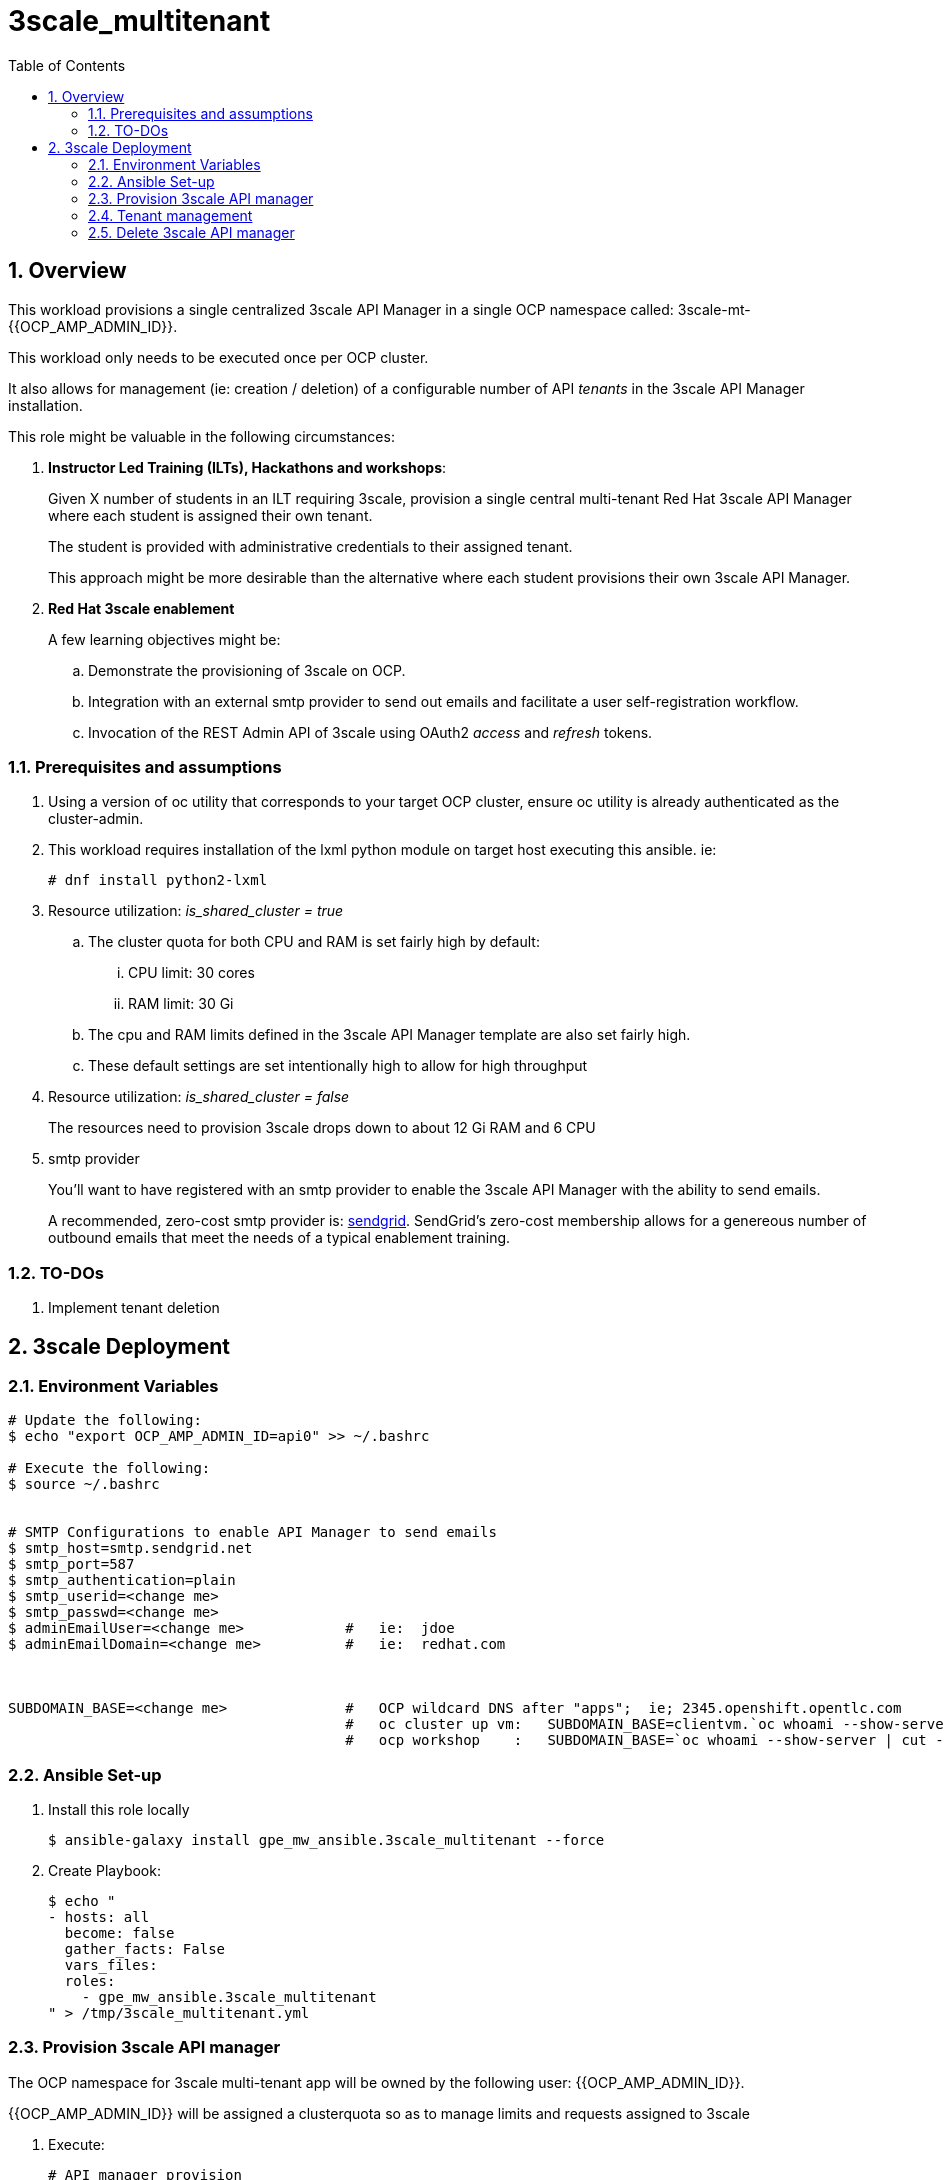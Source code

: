 :scrollbar:
:data-uri:
:toc2:
:linkattrs:

= 3scale_multitenant

:numbered:

== Overview

This workload provisions a single centralized 3scale API Manager in a single OCP namespace called: 3scale-mt-{{OCP_AMP_ADMIN_ID}}.

This workload only needs to be executed once per OCP cluster.

It also allows for management (ie: creation / deletion) of a configurable number of API _tenants_ in the 3scale API Manager installation.

This role might be valuable in the following circumstances:

. *Instructor Led Training (ILTs), Hackathons and workshops*:
+
Given X number of students in an ILT requiring 3scale, provision a single central multi-tenant Red Hat 3scale API Manager where each student is assigned their own tenant.
+
The student is provided with administrative credentials to their assigned tenant.
+
This approach might be more desirable than the alternative where each student provisions their own 3scale API Manager.

. *Red Hat 3scale enablement*
+
A few learning objectives might be:

.. Demonstrate the provisioning of 3scale on OCP.
.. Integration with an external smtp provider to send out emails and facilitate a user self-registration workflow.
.. Invocation of the REST Admin API of 3scale using OAuth2 _access_ and _refresh_ tokens.

=== Prerequisites and assumptions

. Using a version of oc utility that corresponds to your target OCP cluster, ensure oc utility is already authenticated as the cluster-admin.
. This workload requires installation of the lxml python module on target host executing this ansible. ie:
+
-----
# dnf install python2-lxml
-----

. Resource utilization: _is_shared_cluster = true_
.. The cluster quota for both CPU and RAM is set fairly high by default:
... CPU limit:  30 cores
... RAM limit:  30 Gi
.. The cpu and RAM limits defined in the 3scale API Manager template are also set fairly high. 
.. These default settings are set intentionally high to allow for high throughput
. Resource utilization: _is_shared_cluster = false_
+
The resources need to provision 3scale drops down to about 12 Gi RAM and 6 CPU

. smtp provider
+
You'll want to have registered with an smtp provider to enable the 3scale API Manager with the ability to send emails.
+
A recommended, zero-cost smtp provider is:   link:https://www.sendgrid.com[sendgrid].
SendGrid's zero-cost membership allows for a genereous number of outbound emails that meet the needs of a typical enablement training.

=== TO-DOs

. Implement tenant deletion


== 3scale Deployment

=== Environment Variables

-----
# Update the following:
$ echo "export OCP_AMP_ADMIN_ID=api0" >> ~/.bashrc

# Execute the following:
$ source ~/.bashrc


# SMTP Configurations to enable API Manager to send emails
$ smtp_host=smtp.sendgrid.net
$ smtp_port=587
$ smtp_authentication=plain
$ smtp_userid=<change me>
$ smtp_passwd=<change me>
$ adminEmailUser=<change me>            #   ie:  jdoe
$ adminEmailDomain=<change me>          #   ie:  redhat.com



SUBDOMAIN_BASE=<change me>              #   OCP wildcard DNS after "apps";  ie; 2345.openshift.opentlc.com
                                        #   oc cluster up vm:   SUBDOMAIN_BASE=clientvm.`oc whoami --show-server | cut -d'.' -f 2,3,4,5 | cut -d':' -f 1`
                                        #   ocp workshop    :   SUBDOMAIN_BASE=`oc whoami --show-server | cut -d'.' -f 2,3,4,5 | cut -d':' -f 1`

-----

=== Ansible Set-up

. Install this role locally
+
-----
$ ansible-galaxy install gpe_mw_ansible.3scale_multitenant --force
-----

. Create Playbook:
+
-----
$ echo "
- hosts: all
  become: false
  gather_facts: False
  vars_files:
  roles:
    - gpe_mw_ansible.3scale_multitenant
" > /tmp/3scale_multitenant.yml
-----

=== Provision 3scale API manager

The OCP namespace for 3scale multi-tenant app will be owned by the following user: {{OCP_AMP_ADMIN_ID}}.

{{OCP_AMP_ADMIN_ID}} will be assigned a clusterquota so as to manage limits and requests assigned to 3scale

. Execute:
+
-----

# API manager provision
$ ansible-playbook -i localhost, -c local /tmp/3scale_multitenant.yml \
                    -e"ACTION=apimanager" \
                    -e"subdomain_base=$SUBDOMAIN_BASE" \
                    -e"OCP_AMP_ADMIN_ID=$OCP_AMP_ADMIN_ID" \
                    -e"smtp_port=$smtp_port" \
                    -e"smtp_authentication=$smtp_authentication" \
                    -e"smtp_host=$smtp_host" \
                    -e"smtp_userid=$smtp_userid" \
                    -e"smtp_passwd=$smtp_passwd" \
                    -e"is_shared_cluster=true"
-----


=== Tenant management

. This workload can optionally create multiple tenants in this single multi-tenant 3scale.  If so then ensure the following when invoking this ansible:

.. specify ACTION = "tenant_mgmt"
.. specify "start_tenant" and "end_tenant" variables
.. set value of CREATE_GWS_WITH_EACH_TENANT (true / false) to automate provisioning of a staging and production GW for each tenant


-----
START_TENANT=1
END_TENANT=1
CREATE_GWS_WITH_EACH_TENANT=true            #   if true, then an OCP project with API gateways will be created for each corresponding tenant in the same OCP cluster where API Manager resides



$ ansible-playbook -i localhost, -c local /tmp/3scale_multitenant.yml \
                    -e"ACTION=tenant_mgmt" \
                    -e"subdomain_base=$SUBDOMAIN_BASE" \
                    -e"OCP_AMP_ADMIN_ID=$OCP_AMP_ADMIN_ID" \
                    -e"start_tenant=$START_TENANT" \
                    -e"end_tenant=$END_TENANT" \
                    -e"adminEmailUser=$adminEmailUser" \
                    -e"adminEmailDomain=$adminEmailDomain" \
                    -e"create_gws_with_each_tenant=$CREATE_GWS_WITH_EACH_TENANT"
-----

. After the tenant provisioning completes, you will see messages similar to the following at the end of the ansible standard out:
+
-----
ok: [localhost] => {
    "msg": [
        "tenant_output_dir:  /home/jbride/provisioning_output/3295.openshift.opentlc.com/3scale_tenants_api0",
        "tenant_provisioning_log_file = /home/jbride/provisioning_output/3295.openshift.opentlc.com/3scale_tenants_api0/api0_tenant_provisioning.log",
        "tenant_provisioning_results_file = /home/jbride/provisioning_output/3295.openshift.opentlc.com/3scale_tenants_api0/api0_tenant_info_file_1_2.txt",
        "start and end tenants = 1  2",
        "create API Gateways for each tenant = true"
    ]
}
-----
+
Feel free to review the files mentioned in those output messages.

. The _tenant_provisioning_results_file_ is particularly important to share details about API tenants with students.
+
This is a tab delimited file that can be imported into Google Spreadsheets and made accessible to students.


=== Delete 3scale API manager

-----
REMOVE_TENANTS_ONLY=true
$ ansible-playbook -i localhost, -c local /tmp/3scale_multitenant.yml \
                    -e"ACTION=remove" \
                    -e"subdomain_base=$SUBDOMAIN_BASE" \
                    -e"REMOVE_TENANTS_ONLY=$REMOVE_TENANTS_ONLY" \
                    -e"OCP_AMP_ADMIN_ID=$OCP_AMP_ADMIN_ID"
-----
